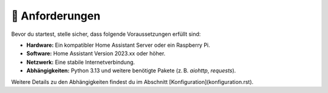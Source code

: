 📝 Anforderungen
================

Bevor du startest, stelle sicher, dass folgende Voraussetzungen erfüllt sind:

- **Hardware:**  
  Ein kompatibler Home Assistant Server oder ein Raspberry Pi.
- **Software:**  
  Home Assistant Version 2023.xx oder höher.
- **Netzwerk:**  
  Eine stabile Internetverbindung.
- **Abhängigkeiten:**  
  Python 3.13 und weitere benötigte Pakete (z. B. `aiohttp`, `requests`).

Weitere Details zu den Abhängigkeiten findest du im Abschnitt [Konfiguration](konfiguration.rst).
